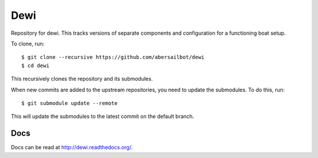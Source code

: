 ====
Dewi
====

Repository for dewi. This tracks versions of separate components and
configuration for a functioning boat setup.

To clone, run::

    $ git clone --recursive https://github.com/abersailbot/dewi
    $ cd dewi

This recursively clones the repository and its submodules.

When new commits are added to the upstream repositories, you need to update the
submodules. To do this, run::

    $ git submodule update --remote

This will update the submodules to the latest commit on the default branch.

Docs
====

Docs can be read at http://dewi.readthedocs.org/.
